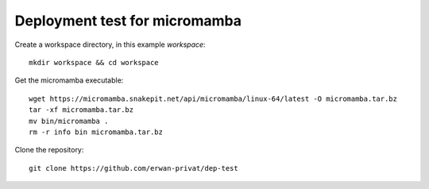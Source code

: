 Deployment test for micromamba
==============================

Create a workspace directory, in this example `workspace`::

  mkdir workspace && cd workspace

Get the micromamba executable::

  wget https://micromamba.snakepit.net/api/micromamba/linux-64/latest -O micromamba.tar.bz
  tar -xf micromamba.tar.bz
  mv bin/micromamba .
  rm -r info bin micromamba.tar.bz

Clone the repository::

  git clone https://github.com/erwan-privat/dep-test


